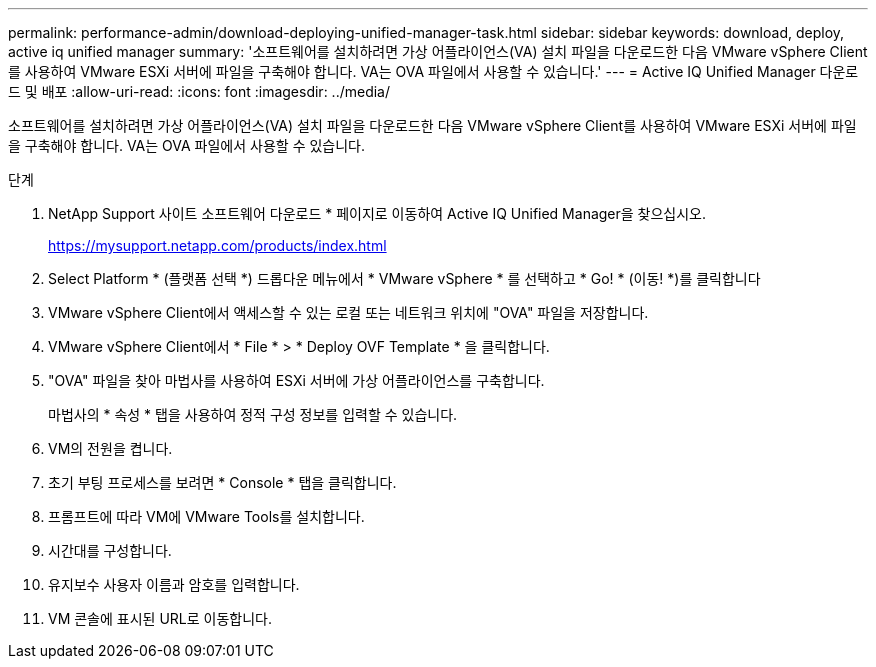 ---
permalink: performance-admin/download-deploying-unified-manager-task.html 
sidebar: sidebar 
keywords: download, deploy, active iq unified manager 
summary: '소프트웨어를 설치하려면 가상 어플라이언스(VA) 설치 파일을 다운로드한 다음 VMware vSphere Client를 사용하여 VMware ESXi 서버에 파일을 구축해야 합니다. VA는 OVA 파일에서 사용할 수 있습니다.' 
---
= Active IQ Unified Manager 다운로드 및 배포
:allow-uri-read: 
:icons: font
:imagesdir: ../media/


[role="lead"]
소프트웨어를 설치하려면 가상 어플라이언스(VA) 설치 파일을 다운로드한 다음 VMware vSphere Client를 사용하여 VMware ESXi 서버에 파일을 구축해야 합니다. VA는 OVA 파일에서 사용할 수 있습니다.

.단계
. NetApp Support 사이트 소프트웨어 다운로드 * 페이지로 이동하여 Active IQ Unified Manager을 찾으십시오.
+
https://mysupport.netapp.com/products/index.html[]

. Select Platform * (플랫폼 선택 *) 드롭다운 메뉴에서 * VMware vSphere * 를 선택하고 * Go! * (이동! *)를 클릭합니다
. VMware vSphere Client에서 액세스할 수 있는 로컬 또는 네트워크 위치에 "OVA" 파일을 저장합니다.
. VMware vSphere Client에서 * File * > * Deploy OVF Template * 을 클릭합니다.
. "OVA" 파일을 찾아 마법사를 사용하여 ESXi 서버에 가상 어플라이언스를 구축합니다.
+
마법사의 * 속성 * 탭을 사용하여 정적 구성 정보를 입력할 수 있습니다.

. VM의 전원을 켭니다.
. 초기 부팅 프로세스를 보려면 * Console * 탭을 클릭합니다.
. 프롬프트에 따라 VM에 VMware Tools를 설치합니다.
. 시간대를 구성합니다.
. 유지보수 사용자 이름과 암호를 입력합니다.
. VM 콘솔에 표시된 URL로 이동합니다.

